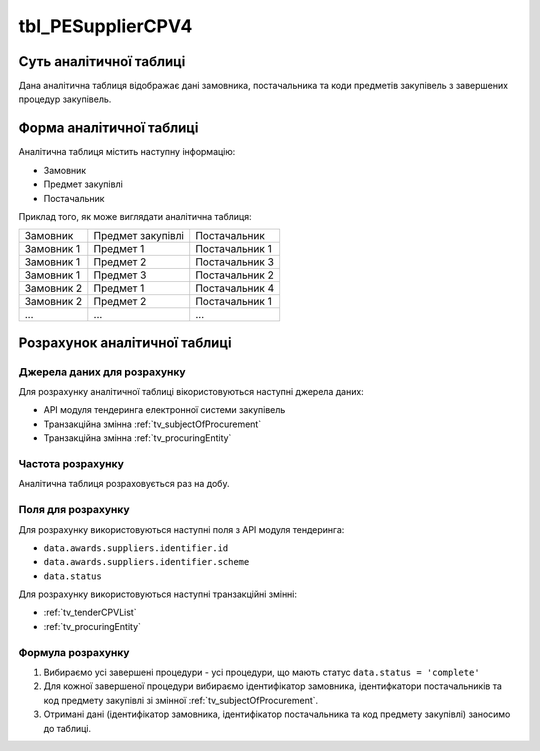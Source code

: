 ﻿.. _tbl_PESupplierCPV4:

==================
tbl_PESupplierCPV4
==================

************************
Суть аналітичної таблиці
************************

Дана аналітична таблиця відображає дані замовника, постачальника та коди предметів закупівель з завершених процедур закупівель.

*************************
Форма аналітичної таблиці
*************************

Аналітична таблиця містить наступну інформацію:

- Замовник
- Предмет закупівлі
- Постачальник

Приклад того, як може виглядати аналітична таблиця:

========== ================= ==============
Замовник   Предмет закупівлі Постачальник
---------- ----------------- --------------
Замовник 1 Предмет 1         Постачальник 1
Замовник 1 Предмет 2         Постачальник 3
Замовник 1 Предмет 3         Постачальник 2
Замовник 2 Предмет 1         Постачальник 4
Замовник 2 Предмет 2         Постачальник 1
...        ...               ...
========== ================= ==============

******************************
Розрахунок аналітичної таблиці
******************************

Джерела даних для розрахунку
============================

Для розрахунку аналітичної таблиці вікористовуються наступні джерела даних:

- API модуля тендеринга електронної системи закупівель

- Транзакційна змінна :ref:`tv_subjectOfProcurement`

- Транзакційна змінна :ref:`tv_procuringEntity`

Частота розрахунку
==================

Аналітична таблиця розраховується раз на добу.

Поля для розрахунку
===================

Для розрахунку використовуються наступні поля з API модуля тендеринга:

- ``data.awards.suppliers.identifier.id``
- ``data.awards.suppliers.identifier.scheme``
- ``data.status``

Для розрахунку використовуються наступні транзакційні змінні:

- :ref:`tv_tenderCPVList`

- :ref:`tv_procuringEntity`

Формула розрахунку
==================

1. Вибираємо усі завершені процедури - усі процедури, що мають статус ``data.status = 'complete'``

2. Для кожної завершеної процедури вибираємо ідентифікатор замовника, ідентифкатори постачальників та код предмету закупівлі зі змінної :ref:`tv_subjectOfProcurement`.

3. Отримані дані (ідентифікатор замовника, ідентифікатор постачальника та код предмету закупівлі) заносимо до таблиці.


